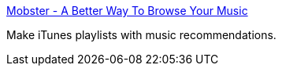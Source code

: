 :jbake-type: post
:jbake-status: published
:jbake-title: Mobster - A Better Way To Browse Your Music
:jbake-tags: software,freeware,macosx,multimedia,_mois_mars,_année_2005
:jbake-date: 2005-03-16
:jbake-depth: ../
:jbake-uri: shaarli/1110985651000.adoc
:jbake-source: https://nicolas-delsaux.hd.free.fr/Shaarli?searchterm=http%3A%2F%2Fmmobster.sourceforge.net%2F&searchtags=software+freeware+macosx+multimedia+_mois_mars+_ann%C3%A9e_2005
:jbake-style: shaarli

http://mmobster.sourceforge.net/[Mobster - A Better Way To Browse Your Music]

Make iTunes playlists with music recommendations.

